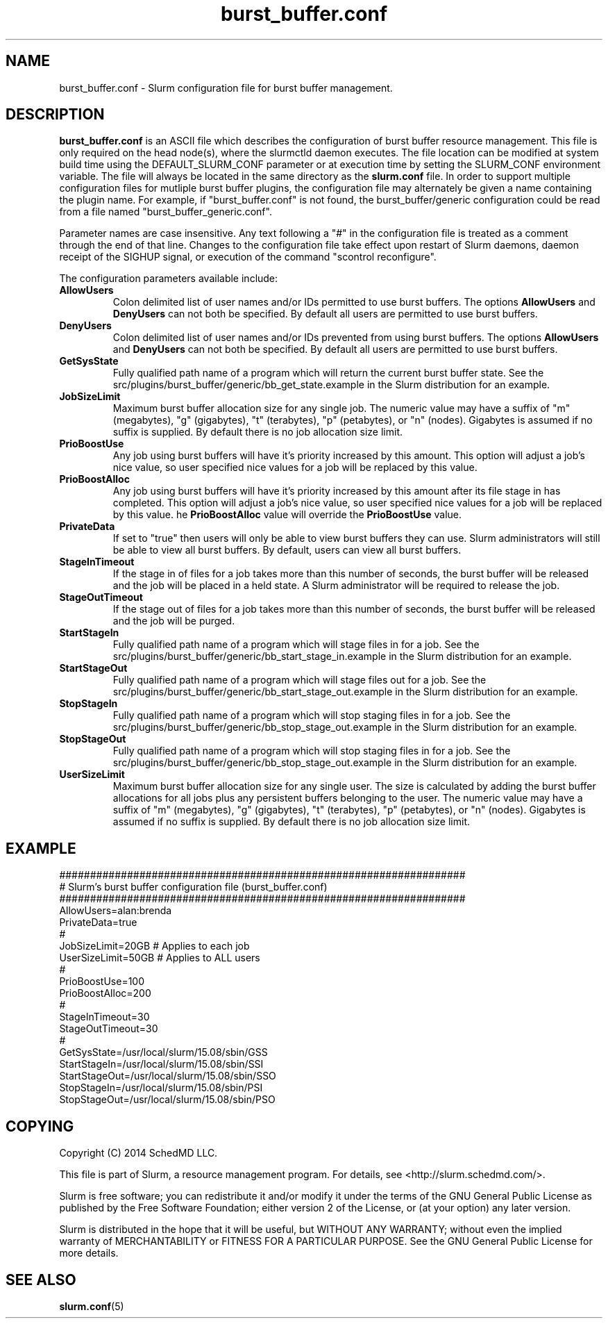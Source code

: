 .TH "burst_buffer.conf" "5" "December 2014" "burst_buffer.conf 15.08" "Slurm configuration file"
.SH "NAME"
burst_buffer.conf \- Slurm configuration file for burst buffer management.

.SH "DESCRIPTION"
\fBburst_buffer.conf\fP is an ASCII file which describes the configuration
of burst buffer resource management.
This file is only required on the head node(s), where the slurmctld daemon
executes.
The file location can be modified at system build time using the
DEFAULT_SLURM_CONF parameter or at execution time by setting the SLURM_CONF
environment variable.
The file will always be located in the same directory as the \fBslurm.conf\fP
file.
In order to support multiple configuration files for mutliple burst buffer
plugins, the configuration file may alternately be given a name containing
the plugin name.
For example, if "burst_buffer.conf" is not found, the burst_buffer/generic
configuration could be read from a file named "burst_buffer_generic.conf".
.LP
Parameter names are case insensitive.
Any text following a "#" in the configuration file is treated
as a comment through the end of that line.
Changes to the configuration file take effect upon restart of
Slurm daemons, daemon receipt of the SIGHUP signal, or execution
of the command "scontrol reconfigure".
.LP
The configuration parameters available include:

.TP
\fBAllowUsers\fR
Colon delimited list of user names and/or IDs permitted to use burst buffers.
The options \fBAllowUsers\fR and \fBDenyUsers\fR can not both be specified.
By default all users are permitted to use burst buffers.
 
.TP
\fBDenyUsers\fR
Colon delimited list of user names and/or IDs prevented from using burst buffers.
The options \fBAllowUsers\fR and \fBDenyUsers\fR can not both be specified.
By default all users are permitted to use burst buffers.

.TP
\fBGetSysState\fR
Fully qualified path name of a program which will return the current burst
buffer state.
See the src/plugins/burst_buffer/generic/bb_get_state.example in the
Slurm distribution for an example.

.TP
\fBJobSizeLimit\fR
Maximum burst buffer allocation size for any single job.
The numeric value may have a suffix of "m" (megabytes), "g" (gigabytes),
"t" (terabytes), "p" (petabytes), or "n" (nodes).
Gigabytes is assumed if no suffix is supplied.
By default there is no job allocation size limit.

.TP
\fBPrioBoostUse\fR
Any job using burst buffers will have it's priority increased by this amount.
This option will adjust a job's nice value, so user specified nice values
for a job will be replaced by this value.

.TP
\fBPrioBoostAlloc\fR
Any job using burst buffers will have it's priority increased by this amount
after its file stage in has completed.
This option will adjust a job's nice value, so user specified nice values
for a job will be replaced by this value.
he \fBPrioBoostAlloc\fR value will override the \fBPrioBoostUse\fR value.

.TP
\fBPrivateData\fR
If set to "true" then users will only be able to view burst buffers they can
use.
Slurm administrators will still be able to view all burst buffers.
By default, users can view all burst buffers.

.TP
\fBStageInTimeout\fR
If the stage in of files for a job takes more than this number of seconds,
the burst buffer will be released and the job will be placed in a held state.
A Slurm administrator will be required to release the job.

.TP
\fBStageOutTimeout\fR
If the stage out of files for a job takes more than this number of seconds,
the burst buffer will be released and the job will be purged.

.TP
\fBStartStageIn\fR
Fully qualified path name of a program which will stage files in for a job.
See the src/plugins/burst_buffer/generic/bb_start_stage_in.example in the
Slurm distribution for an example.

.TP
\fBStartStageOut\fR
Fully qualified path name of a program which will stage files out for a job.
See the src/plugins/burst_buffer/generic/bb_start_stage_out.example in the
Slurm distribution for an example.

.TP
\fBStopStageIn\fR
Fully qualified path name of a program which will stop staging files in for a job.
See the src/plugins/burst_buffer/generic/bb_stop_stage_out.example in the
Slurm distribution for an example.

.TP
\fBStopStageOut\fR
Fully qualified path name of a program which will stop staging files in for a job.
See the src/plugins/burst_buffer/generic/bb_stop_stage_out.example in the
Slurm distribution for an example.

.TP
\fBUserSizeLimit\fR
Maximum burst buffer allocation size for any single user.
The size is calculated by adding the burst buffer allocations for all jobs
plus any persistent buffers belonging to the user.
The numeric value may have a suffix of "m" (megabytes), "g" (gigabytes),
"t" (terabytes), "p" (petabytes), or "n" (nodes).
Gigabytes is assumed if no suffix is supplied.
By default there is no job allocation size limit.

.SH "EXAMPLE"
.LP
.br
##################################################################
.br
# Slurm's burst buffer configuration file (burst_buffer.conf)
.br
##################################################################
.br
AllowUsers=alan:brenda
.br
PrivateData=true
.br
#
.br
JobSizeLimit=20GB   # Applies to each job
.br
UserSizeLimit=50GB  # Applies to ALL users
.br
#
.br
PrioBoostUse=100
.br
PrioBoostAlloc=200
.br
#
.br
StageInTimeout=30
.br
StageOutTimeout=30
.br
#
.br
GetSysState=/usr/local/slurm/15.08/sbin/GSS
.br
StartStageIn=/usr/local/slurm/15.08/sbin/SSI
.br
StartStageOut=/usr/local/slurm/15.08/sbin/SSO
.br
StopStageIn=/usr/local/slurm/15.08/sbin/PSI
.br
StopStageOut=/usr/local/slurm/15.08/sbin/PSO

.SH "COPYING"
Copyright (C) 2014 SchedMD LLC.
.LP
This file is part of Slurm, a resource management program.
For details, see <http://slurm.schedmd.com/>.
.LP
Slurm is free software; you can redistribute it and/or modify it under
the terms of the GNU General Public License as published by the Free
Software Foundation; either version 2 of the License, or (at your option)
any later version.
.LP
Slurm is distributed in the hope that it will be useful, but WITHOUT ANY
WARRANTY; without even the implied warranty of MERCHANTABILITY or FITNESS
FOR A PARTICULAR PURPOSE.  See the GNU General Public License for more
details.

.SH "SEE ALSO"
.LP
\fBslurm.conf\fR(5)

